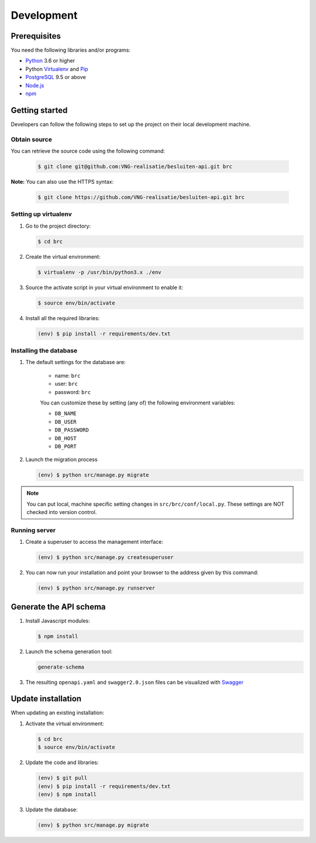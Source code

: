 Development
===========

Prerequisites
-------------

You need the following libraries and/or programs:

* `Python`_ 3.6 or higher
* Python `Virtualenv`_ and `Pip`_
* `PostgreSQL`_ 9.5 or above
* `Node.js`_
* `npm`_

.. _Python: https://www.python.org/
.. _Virtualenv: https://virtualenv.pypa.io/en/stable/
.. _Pip: https://packaging.python.org/tutorials/installing-packages/#ensure-pip-setuptools-and-wheel-are-up-to-date
.. _PostgreSQL: https://www.postgresql.org
.. _Node.js: http://nodejs.org/
.. _npm: https://www.npmjs.com/

Getting started
---------------

Developers can follow the following steps to set up the project on their local
development machine.

Obtain source
^^^^^^^^^^^^^^

You can retrieve the source code using the following command:

   .. code-block:: bash

        $ git clone git@github.com:VNG-realisatie/besluiten-api.git brc

**Note:** You can also use the HTTPS syntax:

   .. code-block:: bash

        $ git clone https://github.com/VNG-realisatie/besluiten-api.git brc

Setting up virtualenv
^^^^^^^^^^^^^^^^^^^^^^

1. Go to the project directory:

   .. code-block:: bash

        $ cd brc

2. Create the virtual environment:

   .. code-block:: bash

       $ virtualenv -p /usr/bin/python3.x ./env

3. Source the activate script in your virtual environment to enable it:

   .. code-block:: bash

       $ source env/bin/activate

4. Install all the required libraries:

   .. code-block:: bash

       (env) $ pip install -r requirements/dev.txt

Installing the database
^^^^^^^^^^^^^^^^^^^^^^^^

1. The default settings for the database are:

    * name: ``brc``
    * user: ``brc``
    * password: ``brc``

    You can customize these by setting (any of) the following environment
    variables:

    * ``DB_NAME``
    * ``DB_USER``
    * ``DB_PASSWORD``
    * ``DB_HOST``
    * ``DB_PORT``

2. Launch the migration process

   .. code-block:: bash

     (env) $ python src/manage.py migrate


.. note::

    You can put local, machine specific setting changes in
    ``src/brc/conf/local.py``. These settings are NOT checked into version
    control.


Running server
^^^^^^^^^^^^^^^^^^^^^^^^

1. Create a superuser to access the management interface:

   .. code-block:: bash

       (env) $ python src/manage.py createsuperuser

2. You can now run your installation and point your browser to the address
   given by this command:

   .. code-block:: bash

       (env) $ python src/manage.py runserver

Generate the API schema
---------------------------

1. Install Javascript modules:

   .. code-block:: bash

       $ npm install

2. Launch the schema generation tool:

   .. code-block:: bash

        generate-schema

3. The resulting ``openapi.yaml`` and ``swagger2.0.json`` files can be visualized with `Swagger`_

.. _Swagger: http://petstore.swagger.io/


Update installation
-------------------

When updating an existing installation:

1. Activate the virtual environment:

   .. code-block:: bash

       $ cd brc
       $ source env/bin/activate

2. Update the code and libraries:

   .. code-block:: bash

       (env) $ git pull
       (env) $ pip install -r requirements/dev.txt
       (env) $ npm install

3. Update the database:

   .. code-block:: bash

       (env) $ python src/manage.py migrate


